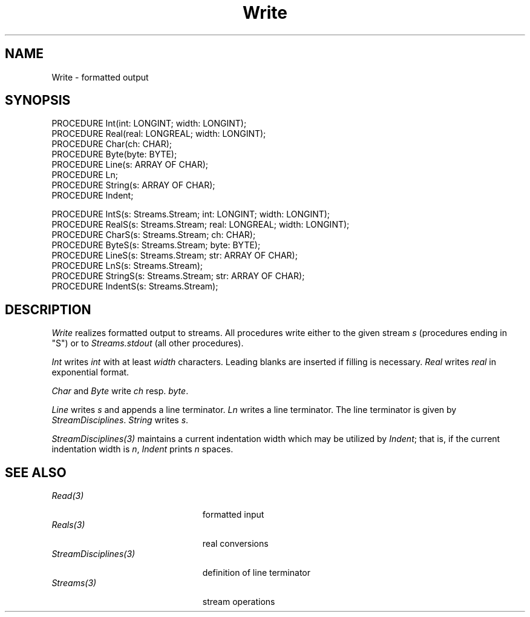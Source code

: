 .\" ---------------------------------------------------------------------------
.\" Ulm's Oberon System Documentation
.\" Copyright (C) 1989-1995 by University of Ulm, SAI, D-89069 Ulm, Germany
.\" ---------------------------------------------------------------------------
.\"    Permission is granted to make and distribute verbatim copies of this
.\" manual provided the copyright notice and this permission notice are
.\" preserved on all copies.
.\" 
.\"    Permission is granted to copy and distribute modified versions of
.\" this manual under the conditions for verbatim copying, provided also
.\" that the sections entitled "GNU General Public License" and "Protect
.\" Your Freedom--Fight `Look And Feel'" are included exactly as in the
.\" original, and provided that the entire resulting derived work is
.\" distributed under the terms of a permission notice identical to this
.\" one.
.\" 
.\"    Permission is granted to copy and distribute translations of this
.\" manual into another language, under the above conditions for modified
.\" versions, except that the sections entitled "GNU General Public
.\" License" and "Protect Your Freedom--Fight `Look And Feel'", and this
.\" permission notice, may be included in translations approved by the Free
.\" Software Foundation instead of in the original English.
.\" ---------------------------------------------------------------------------
.de Pg
.nf
.ie t \{\
.	sp 0.3v
.	ps 9
.	ft CW
.\}
.el .sp 1v
..
.de Pe
.ie t \{\
.	ps
.	ft P
.	sp 0.3v
.\}
.el .sp 1v
.fi
..
'\"----------------------------------------------------------------------------
.de Tb
.br
.nr Tw \w'\\$1MMM'
.in +\\n(Twu
..
.de Te
.in -\\n(Twu
..
.de Tp
.br
.ne 2v
.in -\\n(Twu
\fI\\$1\fP
.br
.in +\\n(Twu
.sp -1
..
'\"----------------------------------------------------------------------------
'\" Is [prefix]
'\" Ic capability
'\" If procname params [rtype]
'\" Ef
'\"----------------------------------------------------------------------------
.de Is
.br
.ie \\n(.$=1 .ds iS \\$1
.el .ds iS "
.nr I1 5
.nr I2 5
.in +\\n(I1
..
.de Ic
.sp .3
.in -\\n(I1
.nr I1 5
.nr I2 2
.in +\\n(I1
.ti -\\n(I1
If
\.I \\$1
\.B IN
\.IR caps :
.br
..
.de If
.ne 3v
.sp 0.3
.ti -\\n(I2
.ie \\n(.$=3 \fI\\$1\fP: \fBPROCEDURE\fP(\\*(iS\\$2) : \\$3;
.el \fI\\$1\fP: \fBPROCEDURE\fP(\\*(iS\\$2);
.br
..
.de Ef
.in -\\n(I1
.sp 0.3
..
'\"----------------------------------------------------------------------------
'\"	Strings - made in Ulm (tm 8/87)
'\"
'\"				troff or new nroff
'ds A \(:A
'ds O \(:O
'ds U \(:U
'ds a \(:a
'ds o \(:o
'ds u \(:u
'ds s \(ss
'\"
'\"     international character support
.ds ' \h'\w'e'u*4/10'\z\(aa\h'-\w'e'u*4/10'
.ds ` \h'\w'e'u*4/10'\z\(ga\h'-\w'e'u*4/10'
.ds : \v'-0.6m'\h'(1u-(\\n(.fu%2u))*0.13m+0.06m'\z.\h'0.2m'\z.\h'-((1u-(\\n(.fu%2u))*0.13m+0.26m)'\v'0.6m'
.ds ^ \\k:\h'-\\n(.fu+1u/2u*2u+\\n(.fu-1u*0.13m+0.06m'\z^\h'|\\n:u'
.ds ~ \\k:\h'-\\n(.fu+1u/2u*2u+\\n(.fu-1u*0.13m+0.06m'\z~\h'|\\n:u'
.ds C \\k:\\h'+\\w'e'u/4u'\\v'-0.6m'\\s6v\\s0\\v'0.6m'\\h'|\\n:u'
.ds v \\k:\(ah\\h'|\\n:u'
.ds , \\k:\\h'\\w'c'u*0.4u'\\z,\\h'|\\n:u'
'\"----------------------------------------------------------------------------
.ie t .ds St "\v'.3m'\s+2*\s-2\v'-.3m'
.el .ds St *
.de cC
.IP "\fB\\$1\fP"
..
'\"----------------------------------------------------------------------------
.de Op
.TP
.SM
.ie \\n(.$=2 .BI (+|\-)\\$1 " \\$2"
.el .B (+|\-)\\$1
..
.de Mo
.TP
.SM
.BI \\$1 " \\$2"
..
'\"----------------------------------------------------------------------------
.TH Write 3 "Last change: 17 October 1997" "Release 0.5" "Ulm's Oberon System"
.SH NAME
Write \- formatted output
.SH SYNOPSIS
.Pg
PROCEDURE Int(int: LONGINT; width: LONGINT);
PROCEDURE Real(real: LONGREAL; width: LONGINT);
PROCEDURE Char(ch: CHAR);
PROCEDURE Byte(byte: BYTE);
PROCEDURE Line(s: ARRAY OF CHAR);
PROCEDURE Ln;
PROCEDURE String(s: ARRAY OF CHAR);
PROCEDURE Indent;
.sp 0.7
PROCEDURE IntS(s: Streams.Stream; int: LONGINT; width: LONGINT);
PROCEDURE RealS(s: Streams.Stream; real: LONGREAL; width: LONGINT);
PROCEDURE CharS(s: Streams.Stream; ch: CHAR);
PROCEDURE ByteS(s: Streams.Stream; byte: BYTE);
PROCEDURE LineS(s: Streams.Stream; str: ARRAY OF CHAR);
PROCEDURE LnS(s: Streams.Stream);
PROCEDURE StringS(s: Streams.Stream; str: ARRAY OF CHAR);
PROCEDURE IndentS(s: Streams.Stream);
.Pe
.SH DESCRIPTION
.I Write
realizes formatted output to streams.
All procedures write either to the given stream
.I s
(procedures ending in "S")
or to
.I Streams.stdout
(all other procedures).
.PP
.I Int
writes
.I int
with at least
.I width
characters.
Leading blanks are inserted if filling is necessary.
.I Real
writes
.I real
in exponential format.
.PP
.I Char
and
.I Byte
write
.I ch
resp.
.IR byte .
.PP
.I Line
writes
.I s
and appends a line terminator.
.I Ln
writes a line terminator.
The line terminator is given by \fIStreamDisciplines\fP.
.I String
writes
.IR s .
.PP
\fIStreamDisciplines(3)\fP maintains a current
indentation width which may be utilized by \fIIndent\fP;
that is, if the current indentation width is \fIn\fP,
\fIIndent\fP prints \fIn\fP spaces.
.SH "SEE ALSO"
.Tb StreamDisciplines(3)
.Tp Read(3)
formatted input
.Tp Reals(3)
real conversions
.Tp StreamDisciplines(3)
definition of line terminator
.Tp Streams(3)
stream operations
.Te
.\" ---------------------------------------------------------------------------
.\" $Id: Write.3,v 1.5 1997/10/17 16:30:05 martin Exp $
.\" ---------------------------------------------------------------------------
.\" $Log: Write.3,v $
.\" Revision 1.5  1997/10/17  16:30:05  martin
.\" Unqualified references to Streams fixed
.\"
.\" Revision 1.4  1996/09/16  14:43:10  borchert
.\" Indent/IndentS added & formatting enhanced
.\"
.\" Revision 1.3  1991/11/18  08:20:06  borchert
.\" Write depends now from StreamDisciplines
.\"
.\" Revision 1.2  1991/01/05  12:41:02  borchert
.\" reference to Reals(3) added
.\"
.\" Revision 1.1  90/08/31  17:02:24  borchert
.\" Initial revision
.\" 
.\" ---------------------------------------------------------------------------
